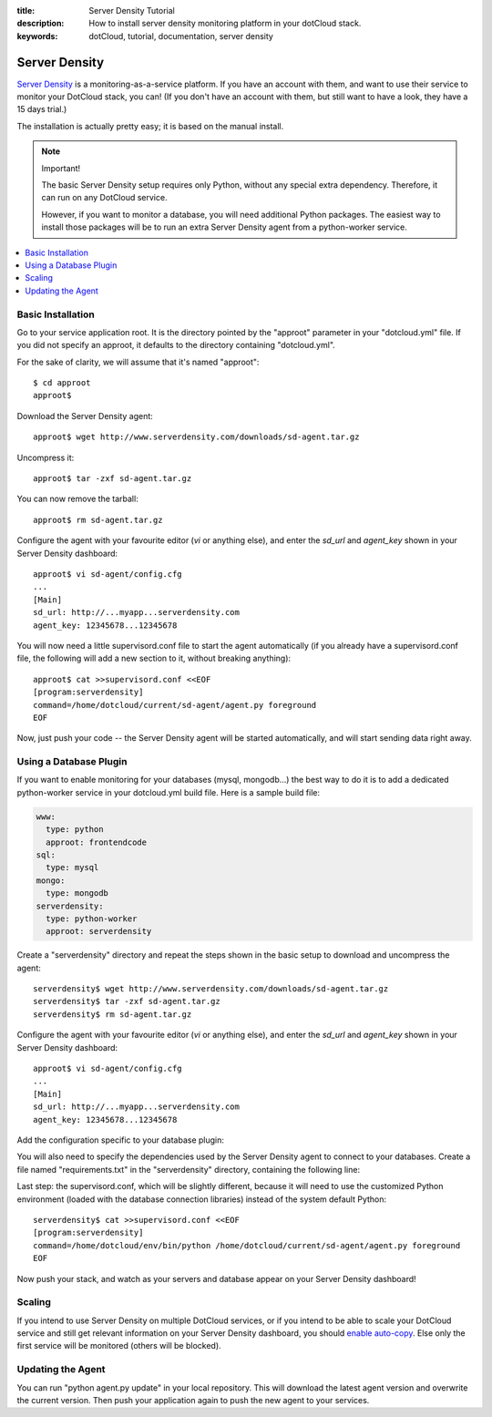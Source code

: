 :title: Server Density Tutorial
:description: How to install server density monitoring platform in your dotCloud stack.
:keywords: dotCloud, tutorial, documentation, server density

Server Density
==============

`Server Density <http://www.serverdensity.com/>`_ is a monitoring-as-a-service
platform. If you have an account with them, and want to use their service
to monitor your DotCloud stack, you can! (If you don't have an account with
them, but still want to have a look, they have a 15 days trial.)

The installation is actually pretty easy; it is based on the manual install.

.. note:: Important!

   The basic Server Density setup requires only Python, without any special
   extra dependency. Therefore, it can run on any DotCloud service.

   However, if you want to monitor a database, you will need additional
   Python packages. The easiest way to install those packages will be to
   run an extra Server Density agent from a python-worker service.

.. contents::
   :local:
   :depth: 1


Basic Installation
------------------

Go to your service application root. It is the directory pointed by the
"approot" parameter in your "dotcloud.yml" file. If you did not specify
an approot, it defaults to the directory containing "dotcloud.yml".

For the sake of clarity, we will assume that it's named "approot"::

  $ cd approot
  approot$

Download the Server Density agent::

  approot$ wget http://www.serverdensity.com/downloads/sd-agent.tar.gz

Uncompress it::

  approot$ tar -zxf sd-agent.tar.gz

You can now remove the tarball::

  approot$ rm sd-agent.tar.gz

Configure the agent with your favourite editor (*vi* or anything else),
and enter the *sd_url* and *agent_key* shown in your Server Density dashboard::

  approot$ vi sd-agent/config.cfg
  ...
  [Main]
  sd_url: http://...myapp...serverdensity.com
  agent_key: 12345678...12345678

You will now need a little supervisord.conf file to start the agent 
automatically (if you already have a supervisord.conf file, the following 
will add a new section to it, without breaking anything)::

  approot$ cat >>supervisord.conf <<EOF
  [program:serverdensity]
  command=/home/dotcloud/current/sd-agent/agent.py foreground
  EOF

Now, just push your code -- the Server Density agent will be started
automatically, and will start sending data right away.


Using a Database Plugin
-----------------------

If you want to enable monitoring for your databases (mysql, mongodb...)
the best way to do it is to add a dedicated python-worker service in your
dotcloud.yml build file. Here is a sample build file:

.. code-block:: yaml

   www:
     type: python
     approot: frontendcode
   sql:
     type: mysql
   mongo:
     type: mongodb
   serverdensity:
     type: python-worker
     approot: serverdensity

Create a "serverdensity" directory and repeat the steps shown in the basic
setup to download and uncompress the agent::

  serverdensity$ wget http://www.serverdensity.com/downloads/sd-agent.tar.gz
  serverdensity$ tar -zxf sd-agent.tar.gz
  serverdensity$ rm sd-agent.tar.gz

Configure the agent with your favourite editor (*vi* or anything else),
and enter the *sd_url* and *agent_key* shown in your Server Density dashboard::

  approot$ vi sd-agent/config.cfg
  ...
  [Main]
  sd_url: http://...myapp...serverdensity.com
  agent_key: 12345678...12345678

Add the configuration specific to your database plugin:

.. tabswitcher::

   .. tab:: MySQL

        Use "dotcloud info" to see the MySQL server, port, user, and password.
        Then, add the following lines to your "config.cfg" file::

          mysql_server: xxx.dotcloud.com:12345
          mysql_user: root
          mysql_password: xxx

   .. tab:: MongoDB

      Use "dotcloud info" to retrieve the MongoDB URL for your MongoDB
      database. Then, add the following line to your "config.cfg" file::

        mongodb_server: mongodb://root:xxx@xxx.dotcloud.com:12345

      Quite conveniently, the URL is the same as the one shown by
      "dotcloud info".

You will also need to specify the dependencies used by the Server Density
agent to connect to your databases. Create a file named "requirements.txt"
in the "serverdensity" directory, containing the following line:

.. tabswitcher::

   .. tab:: MySQL

      ::

         MySQL-python

   .. tab:: MongoDB

      ::

         pymongo

Last step: the supervisord.conf, which will be slightly different, because
it will need to use the customized Python environment (loaded with the
database connection libraries) instead of the system default Python::

  serverdensity$ cat >>supervisord.conf <<EOF
  [program:serverdensity]
  command=/home/dotcloud/env/bin/python /home/dotcloud/current/sd-agent/agent.py foreground
  EOF

Now push your stack, and watch as your servers and database appear on your
Server Density dashboard!


Scaling
-------

If you intend to use Server Density on multiple DotCloud services,
or if you intend to be able to scale your DotCloud service and still
get relevant information on your Server Density dashboard, you should
`enable auto-copy <http://support.serverdensity.com/customer/portal/articles/72261-auto-copy>`_.
Else only the first service will be monitored (others will be blocked).


Updating the Agent
------------------

You can run "python agent.py update" in your local repository. This will
download the latest agent version and overwrite the current version. Then
push your application again to push the new agent to your services.
